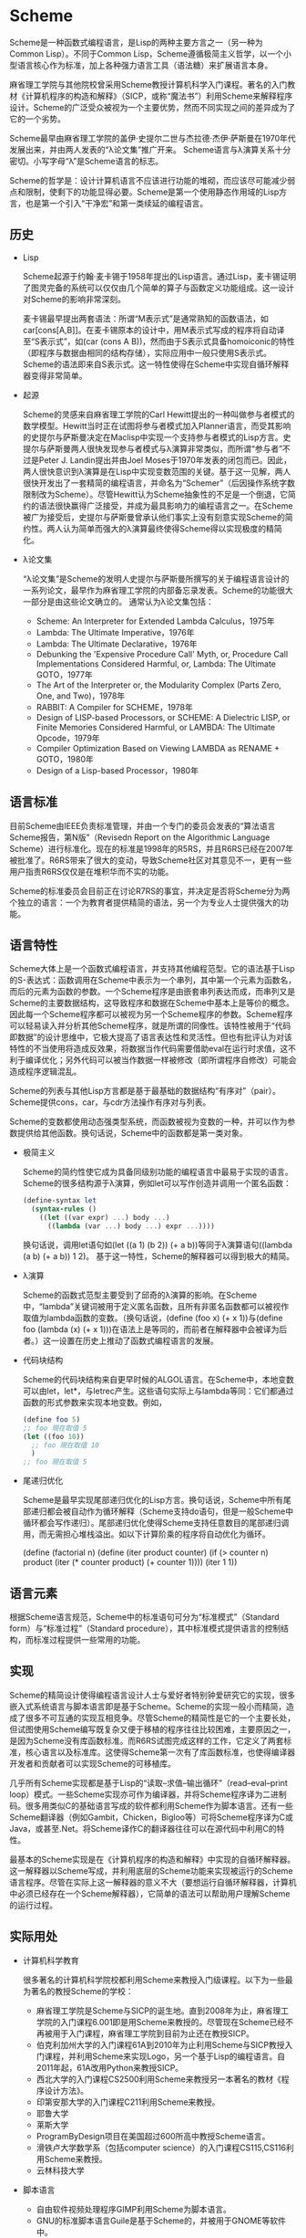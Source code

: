 * Scheme
  Scheme是一种函数式编程语言，是Lisp的两种主要方言之一（另一种为Common Lisp）。不同于Common Lisp，Scheme遵循极简主义哲学，以一个小型语言核心作为标准，加上各种强力语言工具（语法糖）来扩展语言本身。

  麻省理工学院与其他院校曾采用Scheme教授计算机科学入门课程。著名的入门教材《计算机程序的构造和解释》（SICP，或称“魔法书”）利用Scheme来解释程序设计。Scheme的广泛受众被视为一个主要优势，然而不同实现之间的差异成为了它的一个劣势。

  Scheme最早由麻省理工学院的盖伊·史提尔二世与杰拉德·杰伊·萨斯曼在1970年代发展出来，并由两人发表的“λ论文集”推广开来。 Scheme语言与λ演算关系十分密切。小写字母“λ”是Scheme语言的标志。

  Scheme的哲学是：设计计算机语言不应该进行功能的堆砌，而应该尽可能减少弱点和限制，使剩下的功能显得必要。Scheme是第一个使用静态作用域的Lisp方言，也是第一个引入“干净宏”和第一类续延的编程语言。

** 历史
   * Lisp

     Scheme起源于约翰·麦卡锡于1958年提出的Lisp语言。通过Lisp，麦卡锡证明了图灵完备的系统可以仅仅由几个简单的算子与函数定义功能组成。这一设计对Scheme的影响非常深刻。

     麦卡锡最早提出两套语法：所谓“M表示式”是通常熟知的函数语法，如car[cons[A,B]]。在麦卡锡原本的设计中，用M表示式写成的程序将自动译至“S表示式”，如(car (cons A B))，然而由于S表示式具备homoiconic的特性（即程序与数据由相同的结构存储），实际应用中一般只使用S表示式。Scheme的语法即来自S表示式。这一特性使得在Scheme中实现自循环解释器变得非常简单。

   * 起源

     Scheme的灵感来自麻省理工学院的Carl Hewitt提出的一种叫做参与者模式的数学模型。Hewitt当时正在试图将参与者模式加入Planner语言，而受其影响的史提尔与萨斯曼决定在Maclisp中实现一个支持参与者模式的Lisp方言。史提尔与萨斯曼两人很快发现参与者模式与λ演算非常类似，而所谓“参与者”不过是Peter J. Landin提出并由Joel Moses于1970年发表的闭包而已。因此，两人很快意识到λ演算是在Lisp中实现变数范围的关键。基于这一见解，两人很快开发出了一套精简的编程语言，并命名为“Schemer”（后因操作系统字数限制改为Scheme）。尽管Hewitt认为Scheme抽象性的不足是一个倒退，它简约的语法很快赢得广泛接受，并成为最具影响力的编程语言之一。在Scheme被广为接受后，史提尔与萨斯曼曾承认他们事实上没有刻意实现Scheme的简约性。两人认为简单而强大的λ演算最终使得Scheme得以实现极度的精简化。

   * λ论文集

     “λ论文集”是Scheme的发明人史提尔与萨斯曼所撰写的关于编程语言设计的一系列论文，最早作为麻省理工学院的内部备忘录发表。Scheme的功能很大一部分是由这些论文确立的。 通常认为λ论文集包括：
     - Scheme: An Interpreter for Extended Lambda Calculus，1975年
     - Lambda: The Ultimate Imperative，1976年
     - Lambda: The Ultimate Declarative，1976年
     - Debunking the 'Expensive Procedure Call' Myth, or, Procedure Call Implementations Considered Harmful, or, Lambda: The Ultimate GOTO，1977年
     - The Art of the Interpreter or, the Modularity Complex (Parts Zero, One, and Two)，1978年
     - RABBIT: A Compiler for SCHEME，1978年
     - Design of LISP-based Processors, or SCHEME: A Dielectric LISP, or Finite Memories Considered Harmful, or LAMBDA: The Ultimate Opcode，1979年
     - Compiler Optimization Based on Viewing LAMBDA as RENAME + GOTO，1980年
     - Design of a Lisp-based Processor，1980年

** 语言标准
   目前Scheme由IEEE负责标准管理，并由一个专门的委员会发表的“算法语言Scheme报告，第N版”（Revisedn Report on the Algorithmic Language Scheme）进行标准化。现在的标准是1998年的R5RS，并且R6RS已经在2007年被批准了。R6RS带来了很大的变动，导致Scheme社区对其意见不一，更有一些用户指责R6RS仅仅是在堆积华而不实的功能。

   Scheme的标准委员会目前正在讨论R7RS的事宜，并决定是否将Scheme分为两个独立的语言：一个为教育者提供精简的语法，另一个为专业人士提供强大的功能。

** 语言特性
   Scheme大体上是一个函数式编程语言，并支持其他编程范型。它的语法基于Lisp的S-表达式：函数调用在Scheme中表示为一个串列，其中第一个元素为函数名，而后的元素为函数的参数。一个Scheme程序是由嵌套串列表达而成，而串列又是Scheme的主要数据结构，这导致程序和数据在Scheme中基本上是等价的概念。因此每一个Scheme程序都可以被视为另一个Scheme程序的参数。Scheme程序可以轻易读入并分析其他Scheme程序，就是所谓的同像性。该特性被用于“代码即数据”的设计思维中，它极大提高了语言表达性和灵活性。但也有批评认为对该特性的不当使用将造成反效果，将数据当作代码需要借助eval在运行时求值，这不利于编译优化；另外代码可以被当作数据一样被修改（即所谓程序自修改）可能会造成程序逻辑混乱。

   Scheme的列表与其他Lisp方言都是基于最基础的数据结构“有序对”（pair）。Scheme提供cons，car，与cdr方法操作有序对与列表。

   Scheme的变数都使用动态强类型系统，而函数被视为变数的一种，并可以作为参数提供给其他函数。换句话说，Scheme中的函数都是第一类对象。

   * 极简主义

     Scheme的简约性使它成为具备同级别功能的编程语言中最易于实现的语言。Scheme的很多结构源于λ演算，例如let可以写作创造并调用一个匿名函数：

     #+BEGIN_SRC scheme
     (define-syntax let
       (syntax-rules ()
         ((let ((var expr) ...) body ...)
           ((lambda (var ...) body ...) expr ...))))
     #+END_SRC

     换句话说，调用let语句如(let ((a 1) (b 2)) (+ a b))等同于λ演算语句((lambda (a b) (+ a b)) 1 2)。 基于这一特性，Scheme的解释器可以得到极大的精简。

   * λ演算

     Scheme的函数式范型主要受到了邱奇的λ演算的影响。在Scheme中，“lambda”关键词被用于定义匿名函数，且所有非匿名函数都可以被视作取值为lambda函数的变数。（换句话说，(define (foo x) (+ x 1))与(define foo (lambda (x) (+ x 1)))在语法上是等同的，而前者在解释器中会被译为后者。）这一设置在历史上推动了函数式编程语言的发展。

   * 代码块结构

     Scheme的代码块结构来自更早时候的ALGOL语言。在Scheme中，本地变数可以由let，let*，与letrec产生。这些语句实际上与lambda等同：它们都通过函数的形式参数来实现本地变数。例如，

     #+BEGIN_SRC scheme
     (define foo 5)
     ;; foo 現在取值 5
     (let ((foo 10))
       ;; foo 現在取值 10
       )
     ;; foo 現在取值 5
     #+END_SRC

   * 尾递归优化

     Scheme是最早实现尾部递归优化的Lisp方言。换句话说，Scheme中所有尾部递归都会被自动作为循环解释（Scheme支持do语句，但是一般Scheme中循环都会写作递归）。尾部递归优化使得Scheme支持任意数目的尾部递归调用，而无需担心堆栈溢出。如以下计算阶乘的程序将自动优化为循环。

     (define (factorial n)
       (define (iter product counter)
         (if (> counter n)
             product
             (iter (* counter product)
                   (+ counter 1))))
       (iter 1 1))

** 语言元素
   根据Scheme语言规范，Scheme中的标准语句可分为“标准模式”（Standard form）与“标准过程”（Standard procedure），其中标准模式提供语言的控制结构，而标准过程提供一些常用的功能。

** 实现
   Scheme的精简设计使得编程语言设计人士与爱好者特别钟爱研究它的实现，很多嵌入式系统语言与脚本语言即是基于Scheme。Scheme的实现一般小而精简，造成了很多不可互通的实现互相竞争。尽管Scheme的精简性是它的一个主要长处，但试图使用Scheme编写既复杂又便于移植的程序往往比较困难，主要原因之一，是因为Scheme没有库函数标准。而R6RS试图完成这样的工作，它定义了两套标准，核心语言以及标准库。这使得Scheme第一次有了库函数标准，也使得编译器开发者和贡献者可以实现Scheme的可移植库。

   几乎所有Scheme实现都是基于Lisp的“读取–求值–输出循环”（read–eval–print loop）模式。一些Scheme实现亦可作为编译器，并将Scheme程序译为二进制码。很多用类似C的基础语言写成的软件都利用Scheme作为脚本语言。还有一些Scheme翻译器（例如Gambit，Chicken，Bigloo等）可将Scheme程序译为C或Java，或甚至.Net。将Scheme译作C的翻译器往往可以在源代码中利用C的特性。

   最基本的Scheme实现是在《计算机程序的构造和解释》中实现的自循环解释器。这一解释器以Scheme写成，并利用底层的Scheme功能来实现被运行的Scheme语言程序。尽管在实际上这一解释器的意义不大（要想运行自循环解释器，计算机中必须已经存在一个Scheme解释器），它简单的语法可以帮助用户理解Scheme的运行过程。

** 实际用处
   * 计算机科学教育

     很多著名的计算机科学院校都利用Scheme来教授入门级课程。以下为一些最为著名的教授Scheme的学校：

     - 麻省理工学院是Scheme与SICP的诞生地。直到2008年为止，麻省理工学院的入门课程6.001即是用Scheme来教授的。尽管现在Scheme已经不再被用于入门课程，麻省理工学院到目前为止还在教授SICP。
     - 伯克利加州大学的入门课程61A到2010年为止利用Scheme与SICP教授入门课程，并利用Scheme来实现Logo，另一个基于Lisp的编程语言。自2011年起，61A改用Python来教授SICP。
     - 西北大学的入门课程CS2500利用Scheme来教授另一本著名的教材《程序设计方法》。
     - 印第安那大学的入门课程C211利用Scheme来教授。
     - 耶鲁大学
     - 莱斯大学
     - ProgramByDesign项目在美国超过600所高中教授Scheme语言。
     - 滑铁卢大学数学系（包括computer science）的入门课程CS115,CS116利用Scheme来教授。
     - 云林科技大学

   * 脚本语言

     - 自由软件视频处理程序GIMP利用Scheme为脚本语言。
     - GNU的标准脚本语言Guile是基于Scheme的，并被用于GNOME等软件中。
